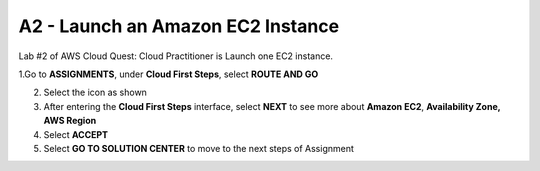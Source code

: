 A2 - Launch an Amazon EC2 Instance
====================================

Lab #2 of AWS Cloud Quest: Cloud Practitioner is Launch one EC2 instance.

.. info::

   After receiving the Assignment 1 award, continue to perform the following steps to perform Assignment 2.


1.Go to **ASSIGNMENTS**, under **Cloud First Steps**, select **ROUTE AND GO**

2. Select the icon as shown


3. After entering the **Cloud First Steps** interface, select **NEXT** to see more about **Amazon EC2**, **Availability Zone, AWS Region**


4. Select **ACCEPT**


5. Select **GO TO SOLUTION CENTER** to move to the next steps of Assignment


